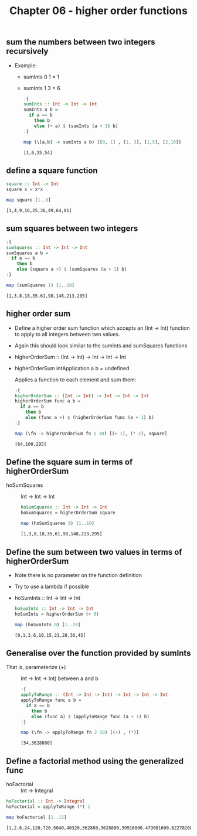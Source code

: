 #+Title: Chapter 06 - higher order functions
#+startup: fold
#+name: org-clear-haskell-output
#+begin_src emacs-lisp :var strr="" :exports none :results value 
  (format "%s" (replace-regexp-in-string "\*Main|? ?>? ?" "" (format "%s" strr)))
#+end_src

** sum the numbers between two integers recursively
   - Example:
     - sumInts 0 1 = 1
     - sumInts 1 3 = 6
       #+begin_src haskell :exports both :post org-clear-haskell-output(*this*)
         :{
         sumInts :: Int -> Int -> Int
         sumInts a b =
           if a == b
             then b
             else (+ a) $ (sumInts (a + 1) b)
         :}

         map (\[a,b] -> sumInts a b) [[0, 1] , [1, 3], [1,5], [2,10]]         
       #+end_src

       #+RESULTS:
       : [1,6,15,54]

** define a square function
   #+begin_src haskell :exports both :post org-clear-haskell-output(*this*)
     square :: Int -> Int
     square x = x*x

     map square [1..9]
   #+end_src

   #+RESULTS:
   : [1,4,9,16,25,36,49,64,81]

** sum squares between two integers
   #+begin_src haskell :exports both :post org-clear-haskell-output(*this*)
     :{
     sumSquares :: Int -> Int -> Int
     sumSquares a b =
       if a == b
         then b
         else (square a +) $ (sumSquares (a + 1) b)
     :}

     map (sumSquares 1) [1..10]
   #+end_src

   #+RESULTS:
   : [1,3,8,18,35,61,98,148,213,295]

** higher order sum
   - Define a higher order sum function which accepts an (Int -> Int) function to apply to all integers between two values.
   - Again this should look similar to the sumInts and sumSquares functions
   - higherOrderSum :: (Int -> Int) -> Int -> Int -> Int
   - higherOrderSum intApplication a b = undefined

     Applies a function to each element and sum them:
     #+begin_src haskell :exports both :post org-clear-haskell-output(*this*)
       :{
       higherOrderSum :: (Int -> Int) -> Int -> Int -> Int
       higherOrderSum func a b =
         if a == b
           then b
           else (func a +) $ (higherOrderSum func (a + 1) b)
       :}

       map (\fn -> higherOrderSum fn 1 10) [(+ 1), (* 2), square]
     #+end_src

     #+RESULTS:
     : [64,100,295]
     
** Define the square sum in terms of higherOrderSum
   - hoSumSquares :: Int -> Int -> Int
     #+begin_src haskell :exports both :post org-clear-haskell-output(*this*)
       hoSumSquares :: Int -> Int -> Int
       hoSumSquares = higherOrderSum square

       map (hoSumSquares 0) [1..10]
#+end_src

#+RESULTS:
: [1,3,8,18,35,61,98,148,213,295]

** Define the sum between two values in terms of higherOrderSum
   - Note there is no parameter on the function definition
   - Try to use a lambda if possible
   - hoSumInts :: Int -> Int -> Int
          #+begin_src haskell :exports both :post org-clear-haskell-output(*this*)
            hoSumInts :: Int -> Int -> Int
            hoSumInts = higherOrderSum (+ 0)

            map (hoSumInts 0) [1..10]
#+end_src

#+RESULTS:
: [0,1,3,6,10,15,21,28,36,45]

** Generalise over the function provided by sumInts
   - That is, parameterize (+) :: Int -> Int -> Int) between a and b
     #+begin_src haskell :exports both :post org-clear-haskell-output(*this*)
       :{
       applyToRange :: (Int -> Int -> Int) -> Int -> Int -> Int
       applyToRange func a b =
         if a == b 
           then b
           else (func a) $ (applyToRange func (a + 1) b)
       :}

       map (\fn -> applyToRange fn 2 10) [(+) , (*)]
#+end_src

#+RESULTS:
: [54,3628800]

** Define a factorial method using the generalized func
   - hoFactorial :: Int -> Integral
#+begin_src haskell :exports both :post org-clear-haskell-output(*this*)
  hoFactorial :: Int -> Integral
  hoFactorial = applyToRange (*) 1

  map hoFactorial [1..15]
#+end_src

#+RESULTS:
: [1,2,6,24,120,720,5040,40320,362880,3628800,39916800,479001600,6227020800,87178291200,1307674368000]
